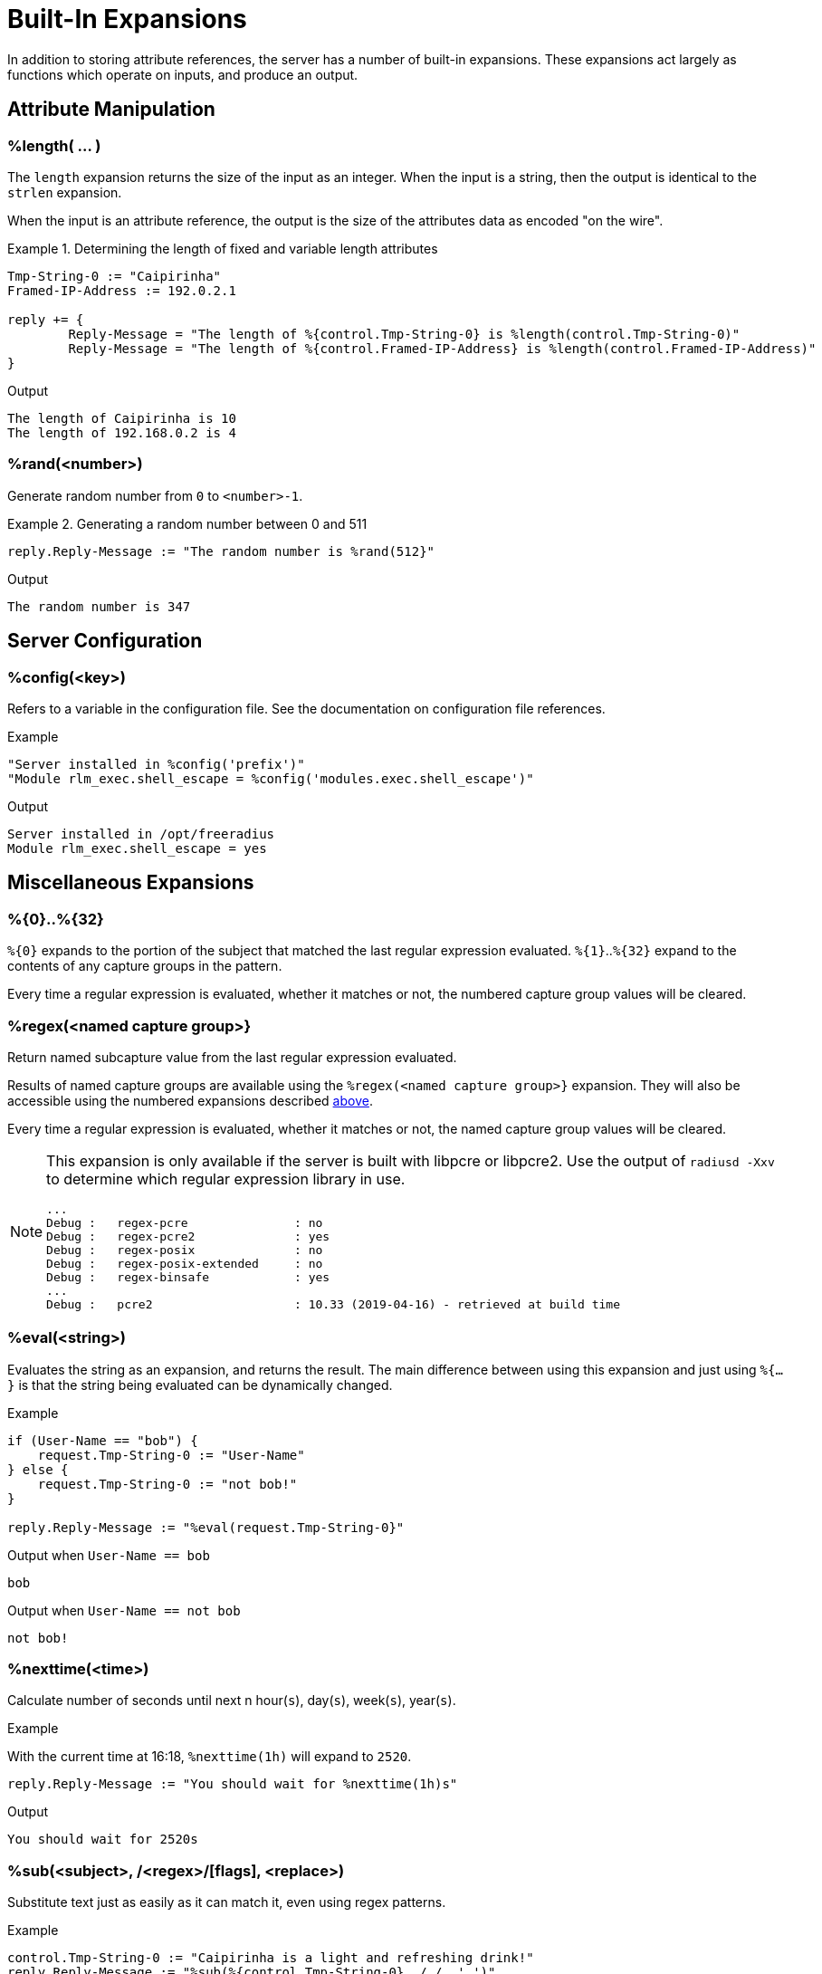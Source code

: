 = Built-In Expansions

In addition to storing attribute references, the server has a number
of built-in expansions.  These expansions act largely as functions
which operate on inputs, and produce an output.

== Attribute Manipulation

=== %length( ... )

The `length` expansion returns the size of the input as an integer.
When the input is a string, then the output is identical to the
`strlen` expansion.

When the input is an attribute reference, the output is the size of
the attributes data as encoded "on the wire".

.Return: _size_

.Determining the length of fixed and variable length attributes
====
[source,unlang]
----
Tmp-String-0 := "Caipirinha"
Framed-IP-Address := 192.0.2.1

reply += {
	Reply-Message = "The length of %{control.Tmp-String-0} is %length(control.Tmp-String-0)"
	Reply-Message = "The length of %{control.Framed-IP-Address} is %length(control.Framed-IP-Address)"
}
----

.Output
....
The length of Caipirinha is 10
The length of 192.168.0.2 is 4
....
====

=== %rand(<number>)

Generate random number from `0` to `<number>-1`.

.Return: _uint64_

.Generating a random number between 0 and 511
====
[source,unlang]
----
reply.Reply-Message := "The random number is %rand(512}"
----

.Output

```
The random number is 347
```
====

== Server Configuration

=== %config(<key>)

Refers to a variable in the configuration file. See the documentation
on configuration file references.

.Return: _string_

.Example

[source,unlang]
----
"Server installed in %config('prefix')"
"Module rlm_exec.shell_escape = %config('modules.exec.shell_escape')"
----

.Output

```
Server installed in /opt/freeradius
Module rlm_exec.shell_escape = yes
```

== Miscellaneous Expansions

=== %{0}+..+%{32}

`%{0}` expands to the portion of the subject that matched the last regular
expression evaluated. `%{1}`..`%{32}` expand to the contents of any capture
groups in the pattern.

Every time a regular expression is evaluated, whether it matches or not,
the numbered capture group values will be cleared.

=== +%regex(<named capture group>}+

Return named subcapture value from the last regular expression evaluated.

Results of named capture groups are available using the `%regex(<named capture
group>}` expansion. They will also be accessible using the numbered expansions
described xref:xlat/builtin.adoc#_0_32[above].

Every time a regular expression is evaluated, whether it matches or not,
the named capture group values will be cleared.

[NOTE]
====
This expansion is only available if the server is built with libpcre or libpcre2.
Use the output of `radiusd -Xxv` to determine which regular expression library in use.

....
...
Debug :   regex-pcre               : no
Debug :   regex-pcre2              : yes
Debug :   regex-posix              : no
Debug :   regex-posix-extended     : no
Debug :   regex-binsafe            : yes
...
Debug :   pcre2                    : 10.33 (2019-04-16) - retrieved at build time
....
====

=== +%eval(<string>)+

Evaluates the string as an expansion, and returns the result.  The main difference between using this expansion and just using `%{...}` is that the string being evaluated can be dynamically changed.

.Return: _data_

.Example

[source,unlang]
----
if (User-Name == "bob") {
    request.Tmp-String-0 := "User-Name"
} else {
    request.Tmp-String-0 := "not bob!"
}

reply.Reply-Message := "%eval(request.Tmp-String-0}"
----

.Output when `User-Name == bob`

```
bob
```

.Output when `User-Name == not bob`

```
not bob!
```

=== %nexttime(<time>)

Calculate number of seconds until next n hour(`s`), day(`s`), week(`s`), year(`s`).

.Return: _string_

.Example

With the current time at 16:18, `%nexttime(1h)` will expand to `2520`.

[source,unlang]
----
reply.Reply-Message := "You should wait for %nexttime(1h)s"
----

.Output

```
You should wait for 2520s
```

### %sub(<subject>, /<regex>/[flags], <replace>)

Substitute text just as easily as it can match it, even using regex patterns.

.Return: _string_.

.Example

[source,unlang]
----
control.Tmp-String-0 := "Caipirinha is a light and refreshing drink!"
reply.Reply-Message := "%sub(%{control.Tmp-String-0}, / /, ',')"
----

.Output

```
Caipirinha,is,a,light,and,refreshing,drink!
```

### %time()

Return the current time.

.Return: _date_.

If no argument is passed, it returns the current time.  Otherwise if the argument is:

* `dst` - returns a `bool` indicating whether or not the system is running in daylight savings time.
* `mday_offset` - returns the `time_delta` offset since the start of the month.  Use `%d` to get an integer representing the day of the month.
* `now` - returns the current time
* `offset` - returns a `time_delta` of the current time zone offset.  This value may be negative.
* `request` - returns the time at which the request packet was received (always less than `now`!)
* `wday_offset` - returns the `time_delta` offset since the start of the week.
* any other string is parsed as type `date`, using the normal date parsing routines.

.Example

[source,unlang]
----
Acct-Start-Time := %time(now)
----

The current time can also be compared to a known date:

.Example
[source,unlang]
----
if (%time() < (date) 'Aug 1 2023 01:02:03 UTC') {
	...
}
----

The format of the date strings should be the same format as the server
prints out.  The parse will try to accept other date formats (raw
integer, etc.), but not all formats are guaranteed to work.  There are
hundreds of different date formats used across the world, and the
server cannot support them all.

[NOTE]
====
This expansion should be used in preference to the xref:xlat/character.adoc[single letter expansions] `%l`.  That expansion returns integer seconds, and is not suitable for millisecond or microsecond resolution.
====

Due to limitations in the underlying time functions (both system and
FreeRADIUS), previous versions of FreeRADIUS did not always handle
dates correctly.  When print dates, the time zone information would
sometimes not be printed, or the time zone would sometimes be ignored
when parsed a date from a string.

Even if the time zone was used, the nature of time zones means that
there may be duplicate time zone names!  For example, the time zone
`CST` has three separate (and different) definitions.

The server now tracks all times internally as UTC, and by default
prints times as UTC, or prints the time zone as a decimal offset from
UTC, instead of printing an ambiguous name.

This handling of time zones has some minor side effects.  When
calculating values like "tomorrow", the default is to return the UTC
version of "tomorrow".  This value may not be what you want.

In order to correctly calculate the local value of "tomorrow", it is
necessary to add the local time zone offset to the UTC time.

Note that the server will automatically determine (and use) any
daylight savings time differences.  So the value of `%time(offset)`
may change while the server is running!

The following example calculates the correct value of "tomorrow" in
UTC by using the following steps:

* taking the current time of the request
* calculating how long it has been since the start of the day as a `time_delta`
* subtracting that `time_delta` from the current time

.Example Calculating the UTC value of "tomorrow"
[source,unlang]
----
group {
    date now
    date tomorrow
    time_delta time_of_day

    now := %time('request')

    #  We are this many seconds into one day
    time_of_day := &now % (time_delta) 1d

    # calculate the start of today, and then add one day to that
    tomorrow := &now - &time_of_day + (time_delta) 1d
}
----

The following example calculates the correct value of "tomorrow" in
local time by using the preceding example, but then adding the local
time zone offset to the final value.

.Example Calculating the local value of "tomorrow"
[source,unlang]
----
group {
    date now
    date tomorrow
    time_delta time_of_day

    now := %time('request')

    #  We are this many seconds into one day
    time_of_day := &now % (time_delta) 1d

    # calculate the start of today, and then add one day to that
    tomorrow := &now - &time_of_day + (time_delta) 1d

    #  add in the time zone offset
    tomorrow += %time('offset')
}
----

This kind of math works well for "tomorrow", but it is less useful for
"next week Monday", or "start of next month".  The `%nexttime(...)`
expansion above should be used for those time operations.

// Copyright (C) 2023 Network RADIUS SAS.  Licenced under CC-by-NC 4.0.
// This documentation was developed by Network RADIUS SAS.
